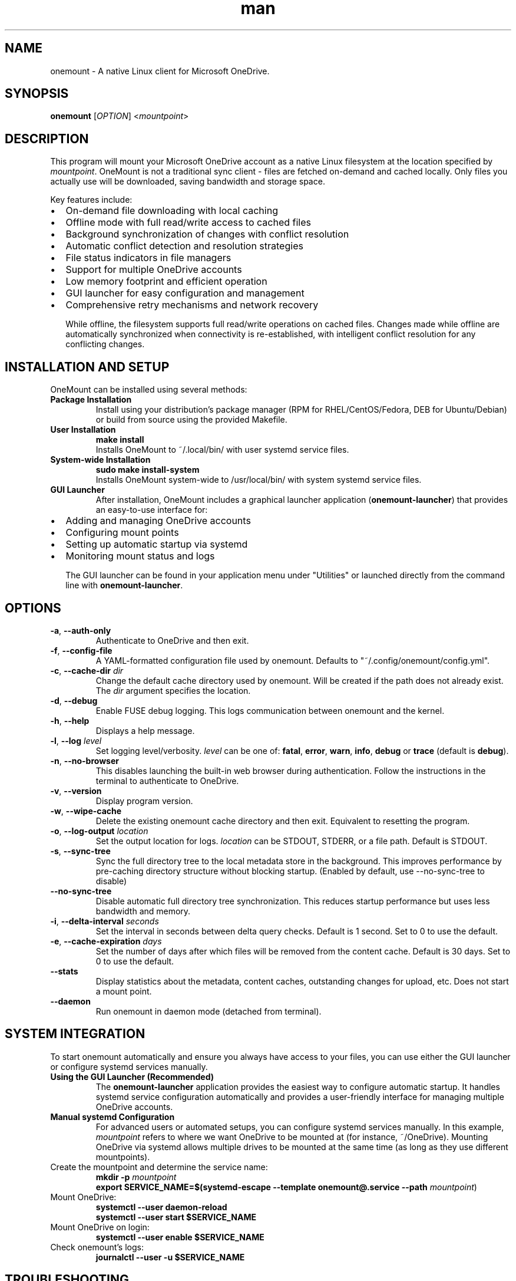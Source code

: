 .\" Manpage for OneMount

.TH man 1 "June 2025" "0.1.0rc1" "onemount man page"

.SH NAME
onemount \- A native Linux client for Microsoft OneDrive.


.SH SYNOPSIS
.BR onemount " [" \fIOPTION\fR "] <\fImountpoint\fR>


.SH DESCRIPTION
This program will mount your Microsoft OneDrive account as a native Linux filesystem at the
location specified by \fImountpoint\fR. OneMount is not a traditional sync client -
files are fetched on-demand and cached locally. Only files you actually use will
be downloaded, saving bandwidth and storage space.

Key features include:
.IP \(bu 2
On-demand file downloading with local caching
.IP \(bu 2
Offline mode with full read/write access to cached files
.IP \(bu 2
Background synchronization of changes with conflict resolution
.IP \(bu 2
Automatic conflict detection and resolution strategies
.IP \(bu 2
File status indicators in file managers
.IP \(bu 2
Support for multiple OneDrive accounts
.IP \(bu 2
Low memory footprint and efficient operation
.IP \(bu 2
GUI launcher for easy configuration and management
.IP \(bu 2
Comprehensive retry mechanisms and network recovery

While offline, the filesystem supports full read/write operations on cached files.
Changes made while offline are automatically synchronized when connectivity is
re-established, with intelligent conflict resolution for any conflicting changes.


.SH INSTALLATION AND SETUP

OneMount can be installed using several methods:

.TP
.B Package Installation
Install using your distribution's package manager (RPM for RHEL/CentOS/Fedora,
DEB for Ubuntu/Debian) or build from source using the provided Makefile.

.TP
.B User Installation
.nf
\fB
make install
\fR
.fi
Installs OneMount to ~/.local/bin/ with user systemd service files.

.TP
.B System-wide Installation
.nf
\fB
sudo make install-system
\fR
.fi
Installs OneMount system-wide to /usr/local/bin/ with system systemd service files.

.TP
.B GUI Launcher
After installation, OneMount includes a graphical launcher application
(\fBonemount-launcher\fR) that provides an easy-to-use interface for:
.IP \(bu 2
Adding and managing OneDrive accounts
.IP \(bu 2
Configuring mount points
.IP \(bu 2
Setting up automatic startup via systemd
.IP \(bu 2
Monitoring mount status and logs

The GUI launcher can be found in your application menu under "Utilities" or
launched directly from the command line with \fBonemount-launcher\fR.


.SH OPTIONS

.TP
.BR \-a , " \-\-auth-only"
Authenticate to OneDrive and then exit.

.TP
.BR \-f , " \-\-config-file"
A YAML-formatted configuration file used by onemount. Defaults to
"~/.config/onemount/config.yml".

.TP
.BR \-c , " \-\-cache\-dir " \fIdir
Change the default cache directory used by onemount. Will be created if the
path does not already exist. The \fIdir\fR argument specifies the location. 

.TP
.BR \-d , " \-\-debug"
Enable FUSE debug logging. This logs communication between onemount and the kernel.

.TP
.BR \-h , " \-\-help"
Displays a help message.

.TP
.BR \-l , " \-\-log "\fIlevel
Set logging level/verbosity. \fIlevel\fR can be one of: 
.BR fatal ", " error ", " warn ", " info ", " debug " or " trace " (default is " debug ")."

.TP
.BR \-n , " \-\-no\-browser"
This disables launching the built-in web browser during authentication. Follow
the instructions in the terminal to authenticate to OneDrive.

.TP
.BR \-v , " \-\-version"
Display program version.

.TP
.BR \-w , " \-\-wipe-cache"
Delete the existing onemount cache directory and then exit. Equivalent to
resetting the program.

.TP
.BR \-o , " \-\-log-output " \fIlocation
Set the output location for logs. \fIlocation\fR can be STDOUT, STDERR, or a file path.
Default is STDOUT.

.TP
.BR \-s , " \-\-sync-tree"
Sync the full directory tree to the local metadata store in the background.
This improves performance by pre-caching directory structure without blocking startup.
(Enabled by default, use --no-sync-tree to disable)

.TP
.BR " \-\-no-sync-tree"
Disable automatic full directory tree synchronization. This reduces startup
performance but uses less bandwidth and memory.

.TP
.BR \-i , " \-\-delta-interval " \fIseconds
Set the interval in seconds between delta query checks.
Default is 1 second. Set to 0 to use the default.

.TP
.BR \-e , " \-\-cache-expiration " \fIdays
Set the number of days after which files will be removed from the content cache.
Default is 30 days. Set to 0 to use the default.

.TP
.BR " \-\-stats"
Display statistics about the metadata, content caches, outstanding changes for upload, etc.
Does not start a mount point.

.TP
.BR " \-\-daemon"
Run onemount in daemon mode (detached from terminal).


.SH SYSTEM INTEGRATION
To start onemount automatically and ensure you always have access to your
files, you can use either the GUI launcher or configure systemd services manually.

.TP
.B Using the GUI Launcher (Recommended)
The \fBonemount-launcher\fR application provides the easiest way to configure
automatic startup. It handles systemd service configuration automatically and
provides a user-friendly interface for managing multiple OneDrive accounts.

.TP
.B Manual systemd Configuration
For advanced users or automated setups, you can configure systemd services manually.
In this example, \fImountpoint\fR refers to where we want OneDrive to be mounted at (for
instance, ~/OneDrive). Mounting OneDrive via systemd allows multiple drives to
be mounted at the same time (as long as they use different mountpoints).


.TP
Create the mountpoint and determine the service name:
.nf
\fB
mkdir -p \fImountpoint\fR  
\fB
export SERVICE_NAME=$(systemd-escape --template onemount@.service --path \fImountpoint\fR)
\fR
.fi

.TP
Mount OneDrive:
.nf
\fB
systemctl --user daemon-reload
systemctl --user start $SERVICE_NAME
\fR
.fi

.TP
Mount OneDrive on login:
.nf
\fB
systemctl --user enable $SERVICE_NAME
\fR
.fi

.TP
Check onemount's logs:
.nf
\fB
journalctl --user -u $SERVICE_NAME
\fR
.fi


.SH TROUBLESHOOTING

Most errors can be solved by simply restarting the program. OneMount is
designed to recover cleanly from errors with minimal user intervention.

.TP
.B Common Issues and Solutions:

.TP
.B Filesystem hangs or becomes unresponsive
If the filesystem becomes unresponsive due to a deadlock or crash, you can cleanly unmount it with:
.br
\fBfusermount3 -uz $MOUNTPOINT\fR

.TP
.B Authentication problems
If you encounter authentication issues, try running:
.br
\fBonemount -a\fR
.br
This will force a new authentication process.

.TP
.B Slow performance or high CPU usage
Try enabling the sync-tree option to pre-cache directory structure:
.br
\fBonemount -s $MOUNTPOINT\fR

.TP
.B File status not updating
File status indicators may sometimes not update immediately. You can refresh the view in your file manager or run:
.br
\fBonemount --stats $MOUNTPOINT\fR
.br
to check the current status of files.

.TP
.B Offline mode issues
If you're having problems with offline mode, ensure you've accessed the files while online first so they can be cached.
OneMount now supports full read/write operations in offline mode with automatic synchronization when connectivity returns.

.TP
.B Synchronization conflicts
OneMount automatically detects and resolves conflicts when files are modified both locally and remotely.
The default strategy keeps both versions, creating conflict copies with descriptive names.
Check the logs for conflict resolution details.

.TP
.B Network recovery issues
If synchronization fails after network interruption, OneMount includes automatic retry mechanisms
with exponential backoff. Check logs for retry attempts and any persistent errors.

.TP
.B Complete reset
To reset OneMount completely (wipe all local state), use:
.br
\fBonemount -w\fR

.TP
.B Checking logs
To view detailed logs for troubleshooting:
.br
\fBjournalctl --user -u onemount@.service --since today\fR
.br
Or set a more verbose logging level with \fB-l debug\fR or \fB-l trace\fR

.TP
.B Using the GUI for troubleshooting
The \fBonemount-launcher\fR GUI provides status information and can help diagnose
common issues. It shows mount status, account information, and provides easy access
to logs and configuration.


.SH KNOWN ISSUES AND LIMITATIONS

.TP
.B Conflict Resolution
OneMount automatically handles most file conflicts using a "keep both" strategy by default.
In rare cases where automatic resolution fails, manual intervention may be required.
Conflict copies are created with descriptive names to help identify the source of conflicts.

.TP
.B Offline Synchronization
While OneMount supports full read/write operations in offline mode, very large files
or complex directory operations may experience delays during synchronization when
connectivity is restored. The system includes retry mechanisms to handle temporary failures.

.TP
.B Thumbnail Generation
Many file browsers (like GNOME's Nautilus) will attempt to automatically
download all files within a directory in order to create thumbnail images.
This can cause increased network activity when browsing new directories.
After the initial thumbnail images have been created, they will persist between
filesystem restarts.

.TP
.B Symbolic Links
Microsoft does not support symbolic links on OneDrive. Attempting to create 
symbolic links within the filesystem returns ENOSYS (function not implemented).
This is a limitation of the OneDrive platform, not OneMount.

.TP
.B Recycle Bin
Microsoft does not expose the OneDrive Recycle Bin APIs. If you want to empty 
or restore items from the OneDrive Recycle Bin, you must do so through the 
OneDrive web UI. OneMount uses the native system trash/restore functionality 
independently of the OneDrive Recycle Bin.

.TP
.B Large Files
Files larger than 4GB may experience slower upload and download speeds due to 
chunked transfer requirements imposed by the Microsoft Graph API.

.TP
.B Special Files
Device files, named pipes, and other special file types are not supported by 
OneDrive and cannot be created in the filesystem.

.TP
.B File Name Restrictions
OneDrive has certain restrictions on file names that are more limiting than Linux.
Characters like '/', '\\', ':', '*', '?', '"', '<', '>', '|' are not allowed in file names.
File names cannot end with a space or period, and certain reserved names like "CON", "PRN", 
"AUX", etc. are not allowed.

.SH DISCLAIMER
This project is provided AS IS without warranty of any kind. While every effort 
has been made to ensure reliability and data integrity, users should maintain 
backups of important data. The developers are not responsible for any data loss 
or damage that may occur through the use of this software.


.SH UNINSTALLATION

To uninstall OneMount:

.TP
.B User Installation
.nf
\fB
make uninstall
\fR
.fi
Removes OneMount from ~/.local/bin/ and associated user files.

.TP
.B System-wide Installation
.nf
\fB
sudo make uninstall-system
\fR
.fi
Removes OneMount from /usr/local/bin/ and associated system files.

Before uninstalling, make sure to unmount any active OneMount filesystems:
.nf
\fB
fusermount3 -uz /path/to/mountpoint
\fR
.fi


.SH SEE ALSO
.TP
.B Project Website:
https://github.com/auriora/OneMount
.TP
.B Documentation:
https://github.com/auriora/OneMount/tree/main/docs
.TP
.B Bug Reports:
https://github.com/auriora/OneMount/issues
.TP
.B Related Commands:
.BR onemount-launcher (1),
.BR fusermount3 (1),
.BR systemctl (1),
.BR journalctl (1)
.TP
.B Microsoft OneDrive:
https://onedrive.live.com
